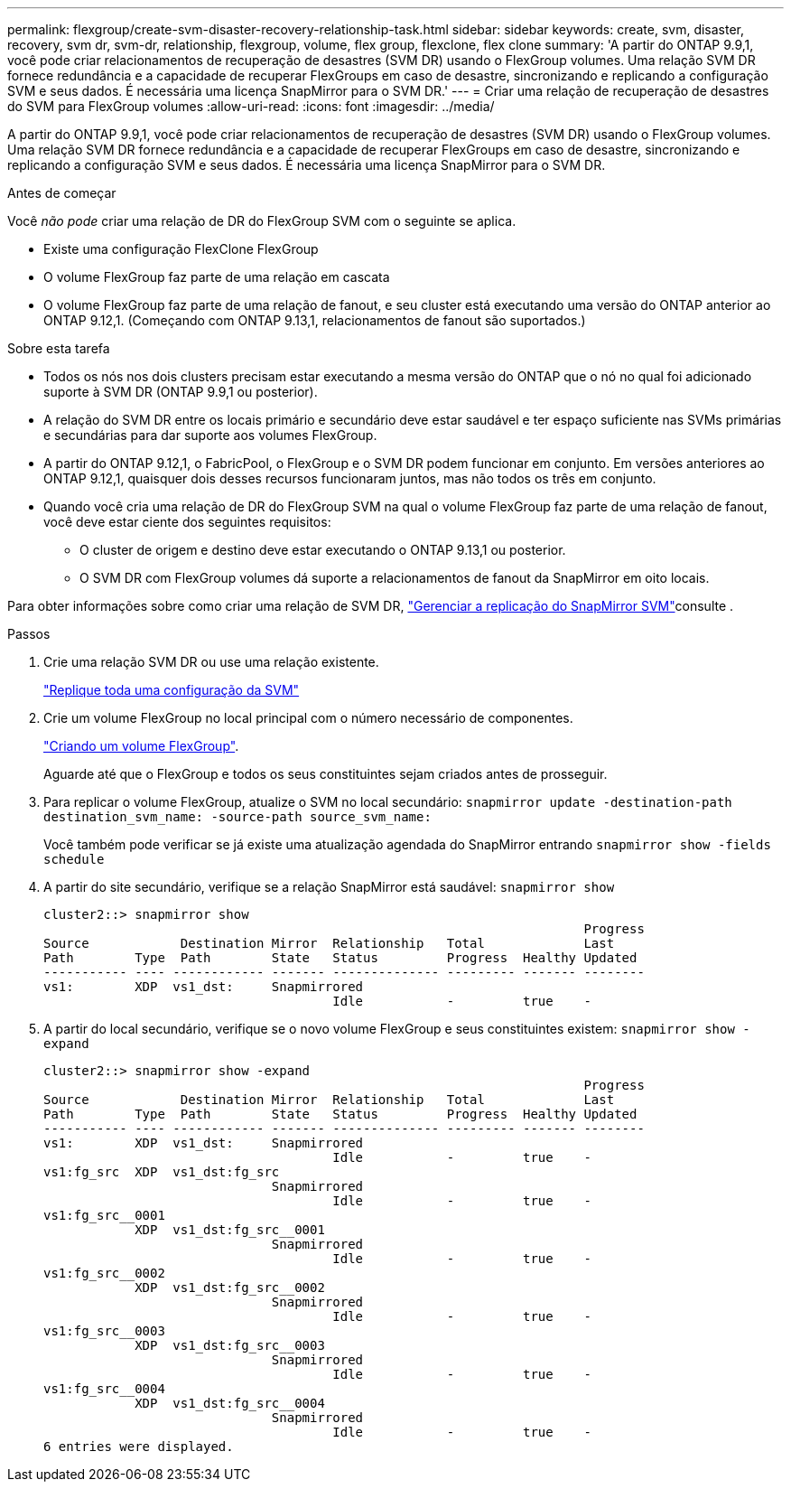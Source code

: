 ---
permalink: flexgroup/create-svm-disaster-recovery-relationship-task.html 
sidebar: sidebar 
keywords: create, svm, disaster, recovery, svm dr, svm-dr, relationship, flexgroup, volume, flex group, flexclone, flex clone 
summary: 'A partir do ONTAP 9.9,1, você pode criar relacionamentos de recuperação de desastres (SVM DR) usando o FlexGroup volumes. Uma relação SVM DR fornece redundância e a capacidade de recuperar FlexGroups em caso de desastre, sincronizando e replicando a configuração SVM e seus dados. É necessária uma licença SnapMirror para o SVM DR.' 
---
= Criar uma relação de recuperação de desastres do SVM para FlexGroup volumes
:allow-uri-read: 
:icons: font
:imagesdir: ../media/


[role="lead"]
A partir do ONTAP 9.9,1, você pode criar relacionamentos de recuperação de desastres (SVM DR) usando o FlexGroup volumes. Uma relação SVM DR fornece redundância e a capacidade de recuperar FlexGroups em caso de desastre, sincronizando e replicando a configuração SVM e seus dados. É necessária uma licença SnapMirror para o SVM DR.

.Antes de começar
Você _não pode_ criar uma relação de DR do FlexGroup SVM com o seguinte se aplica.

* Existe uma configuração FlexClone FlexGroup
* O volume FlexGroup faz parte de uma relação em cascata
* O volume FlexGroup faz parte de uma relação de fanout, e seu cluster está executando uma versão do ONTAP anterior ao ONTAP 9.12,1. (Começando com ONTAP 9.13,1, relacionamentos de fanout são suportados.)


.Sobre esta tarefa
* Todos os nós nos dois clusters precisam estar executando a mesma versão do ONTAP que o nó no qual foi adicionado suporte à SVM DR (ONTAP 9.9,1 ou posterior).
* A relação do SVM DR entre os locais primário e secundário deve estar saudável e ter espaço suficiente nas SVMs primárias e secundárias para dar suporte aos volumes FlexGroup.
* A partir do ONTAP 9.12,1, o FabricPool, o FlexGroup e o SVM DR podem funcionar em conjunto. Em versões anteriores ao ONTAP 9.12,1, quaisquer dois desses recursos funcionaram juntos, mas não todos os três em conjunto.
* Quando você cria uma relação de DR do FlexGroup SVM na qual o volume FlexGroup faz parte de uma relação de fanout, você deve estar ciente dos seguintes requisitos:
+
** O cluster de origem e destino deve estar executando o ONTAP 9.13,1 ou posterior.
** O SVM DR com FlexGroup volumes dá suporte a relacionamentos de fanout da SnapMirror em oito locais.




Para obter informações sobre como criar uma relação de SVM DR, link:../data-protection/snapmirror-svm-replication-workflow-concept.html["Gerenciar a replicação do SnapMirror SVM"]consulte .

.Passos
. Crie uma relação SVM DR ou use uma relação existente.
+
https://docs.netapp.com/us-en/ontap/data-protection/replicate-entire-svm-config-task.html["Replique toda uma configuração da SVM"]

. Crie um volume FlexGroup no local principal com o número necessário de componentes.
+
link:create-task.html["Criando um volume FlexGroup"].

+
Aguarde até que o FlexGroup e todos os seus constituintes sejam criados antes de prosseguir.

. Para replicar o volume FlexGroup, atualize o SVM no local secundário: `snapmirror update -destination-path destination_svm_name: -source-path source_svm_name:`
+
Você também pode verificar se já existe uma atualização agendada do SnapMirror entrando `snapmirror show -fields schedule`

. A partir do site secundário, verifique se a relação SnapMirror está saudável: `snapmirror show`
+
[listing]
----
cluster2::> snapmirror show
                                                                       Progress
Source            Destination Mirror  Relationship   Total             Last
Path        Type  Path        State   Status         Progress  Healthy Updated
----------- ---- ------------ ------- -------------- --------- ------- --------
vs1:        XDP  vs1_dst:     Snapmirrored
                                      Idle           -         true    -
----
. A partir do local secundário, verifique se o novo volume FlexGroup e seus constituintes existem: `snapmirror show -expand`
+
[listing]
----
cluster2::> snapmirror show -expand
                                                                       Progress
Source            Destination Mirror  Relationship   Total             Last
Path        Type  Path        State   Status         Progress  Healthy Updated
----------- ---- ------------ ------- -------------- --------- ------- --------
vs1:        XDP  vs1_dst:     Snapmirrored
                                      Idle           -         true    -
vs1:fg_src  XDP  vs1_dst:fg_src
                              Snapmirrored
                                      Idle           -         true    -
vs1:fg_src__0001
            XDP  vs1_dst:fg_src__0001
                              Snapmirrored
                                      Idle           -         true    -
vs1:fg_src__0002
            XDP  vs1_dst:fg_src__0002
                              Snapmirrored
                                      Idle           -         true    -
vs1:fg_src__0003
            XDP  vs1_dst:fg_src__0003
                              Snapmirrored
                                      Idle           -         true    -
vs1:fg_src__0004
            XDP  vs1_dst:fg_src__0004
                              Snapmirrored
                                      Idle           -         true    -
6 entries were displayed.
----

